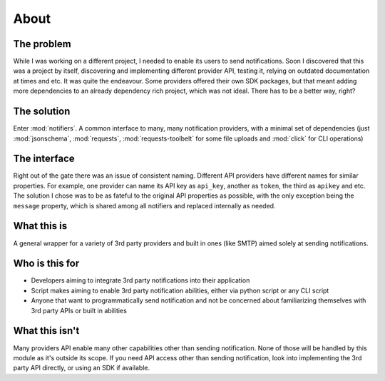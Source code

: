 About
=====

The problem
-----------

While I was working on a different project, I needed to enable its users to send notifications.
Soon I discovered that this was a project by itself, discovering and implementing different provider API, testing it, relying on outdated documentation at times and etc. It was quite the endeavour.
Some providers offered their own SDK packages, but that meant adding more dependencies to an already dependency rich project, which was not ideal.
There has to be a better way, right?

The solution
------------
Enter :mod:`notifiers`. A common interface to many, many notification providers, with a minimal set of dependencies (just :mod:`jsonschema`, :mod:`requests`, :mod:`requests-toolbelt` for some file uploads and :mod:`click` for CLI operations)

The interface
-------------
Right out of the gate there was an issue of consistent naming. Different API providers have different names for similar properties.
For example, one provider can name its API key as ``api_key``, another as ``token``, the third as ``apikey`` and etc.
The solution I chose was to be as fateful to the original API properties as possible, with the only exception being the ``message`` property,
which is shared among all notifiers and replaced internally as needed.

What this is
------------
A general wrapper for a variety of 3rd party providers and built in ones (like SMTP) aimed solely at sending notifications.

Who is this for
---------------
* Developers aiming to integrate 3rd party notifications into their application
* Script makes aiming to enable 3rd party notification abilities, either via python script or any CLI script
* Anyone that want to programmatically send notification and not be concerned about familiarizing themselves with 3rd party APIs or built in abilities

What this isn't
---------------
Many providers API enable many other capabilities other than sending notification. None of those will be handled by this module as it's outside its scope. If you need API access other than sending notification, look into implementing the 3rd party API directly, or using an SDK if available.



